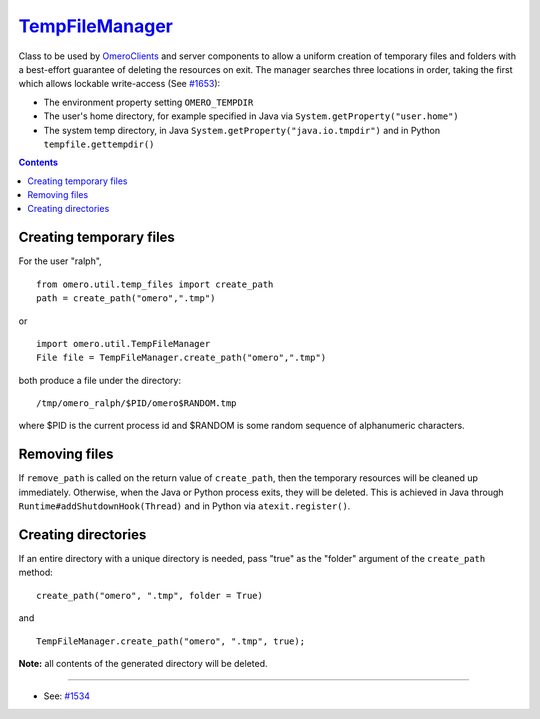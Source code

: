 `TempFileManager </ome/wiki/TempFileManager>`_
==============================================

Class to be used by `OmeroClients </ome/wiki/OmeroClients>`_ and server
components to allow a uniform creation of temporary files and folders
with a best-effort guarantee of deleting the resources on exit. The
manager searches three locations in order, taking the first which allows
lockable write-access (See `#1653 </ome/ticket/1653>`_):

-  The environment property setting ``OMERO_TEMPDIR``
-  The user's home directory, for example specified in Java via
   ``System.getProperty("user.home")``
-  The system temp directory, in Java
   ``System.getProperty("java.io.tmpdir")`` and in Python
   ``tempfile.gettempdir()``

.. contents::

Creating temporary files
------------------------

For the user "ralph",

::

    from omero.util.temp_files import create_path
    path = create_path("omero",".tmp")

or

::

    import omero.util.TempFileManager
    File file = TempFileManager.create_path("omero",".tmp")

both produce a file under the directory:

::

    /tmp/omero_ralph/$PID/omero$RANDOM.tmp

where $PID is the current process id and $RANDOM is some random sequence
of alphanumeric characters.

Removing files
--------------

If ``remove_path`` is called on the return value of ``create_path``,
then the temporary resources will be cleaned up immediately. Otherwise,
when the Java or Python process exits, they will be deleted. This is
achieved in Java through ``Runtime#addShutdownHook(Thread)`` and in
Python via ``atexit.register()``.

Creating directories
--------------------

If an entire directory with a unique directory is needed, pass "true" as
the "folder" argument of the ``create_path`` method:

::

    create_path("omero", ".tmp", folder = True)

and

::

    TempFileManager.create_path("omero", ".tmp", true);

**Note:** all contents of the generated directory will be deleted.

--------------

-  See: `#1534 </ome/ticket/1534>`_
